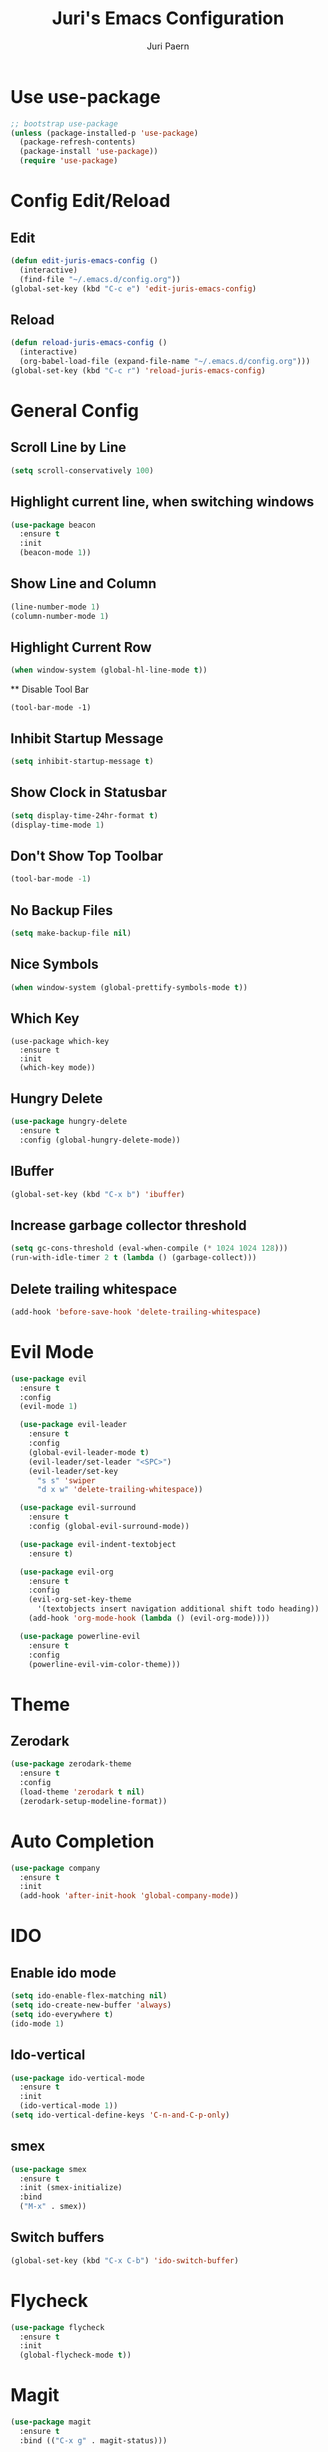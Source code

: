 #+TITLE: Juri's Emacs Configuration
#+AUTHOR: Juri Paern
#+EMAIL: juri.paern@gmail.com
#+OPTIONS: num:nil

* Use use-package
#+BEGIN_SRC emacs-lisp
;; bootstrap use-package
(unless (package-installed-p 'use-package)
  (package-refresh-contents)
  (package-install 'use-package))
  (require 'use-package)
#+END_SRC
* Config Edit/Reload
** Edit
#+BEGIN_SRC emacs-lisp
(defun edit-juris-emacs-config ()
  (interactive)
  (find-file "~/.emacs.d/config.org"))
(global-set-key (kbd "C-c e") 'edit-juris-emacs-config)
#+END_SRC
** Reload
#+BEGIN_SRC emacs-lisp
(defun reload-juris-emacs-config ()
  (interactive)
  (org-babel-load-file (expand-file-name "~/.emacs.d/config.org")))
(global-set-key (kbd "C-c r") 'reload-juris-emacs-config)

#+END_SRC
* General Config
** Scroll Line by Line
#+BEGIN_SRC emacs-lisp
(setq scroll-conservatively 100)
#+END_SRC

** Highlight current line, when switching windows
#+BEGIN_SRC emacs-lisp
(use-package beacon
  :ensure t
  :init
  (beacon-mode 1))
#+END_SRC
** Show Line and Column
#+BEGIN_SRC emacs-lisp
(line-number-mode 1)
(column-number-mode 1)
#+END_SRC
** Highlight Current Row
   #+BEGIN_SRC emacs-lisp
(when window-system (global-hl-line-mode t))
   #+END_SRC
   ** Disable Tool Bar
#+BEGIN_SRC
(tool-bar-mode -1)
#+END_SRC
** Inhibit Startup Message
#+BEGIN_SRC emacs-lisp
  (setq inhibit-startup-message t)
#+END_SRC
** Show Clock in Statusbar
#+BEGIN_SRC emacs-lisp
  (setq display-time-24hr-format t)
  (display-time-mode 1)
#+END_SRC
** Don't Show Top Toolbar
#+BEGIN_SRC emacs-lisp
(tool-bar-mode -1)
#+END_SRC
** No Backup Files
#+BEGIN_SRC emacs-lisp
(setq make-backup-file nil)
#+END_SRC
** Nice Symbols
#+BEGIN_SRC emacs-lisp
(when window-system (global-prettify-symbols-mode t))
#+END_SRC
** Which Key
#+BEGIN_SRC
(use-package which-key
  :ensure t
  :init
  (which-key mode))
#+END_SRC
** Hungry Delete
#+BEGIN_SRC emacs-lisp
(use-package hungry-delete
  :ensure t
  :config (global-hungry-delete-mode))
#+END_SRC
** IBuffer
#+BEGIN_SRC emacs-lisp
(global-set-key (kbd "C-x b") 'ibuffer)
#+END_SRC
** Increase garbage collector threshold
#+BEGIN_SRC emacs-lisp
(setq gc-cons-threshold (eval-when-compile (* 1024 1024 128)))
(run-with-idle-timer 2 t (lambda () (garbage-collect)))
#+END_SRC
** Delete trailing whitespace
#+BEGIN_SRC emacs-lisp
(add-hook 'before-save-hook 'delete-trailing-whitespace)
#+END_SRC
* Evil Mode
  #+BEGIN_SRC emacs-lisp
(use-package evil
  :ensure t
  :config
  (evil-mode 1)

  (use-package evil-leader
    :ensure t
    :config
    (global-evil-leader-mode t)
    (evil-leader/set-leader "<SPC>")
    (evil-leader/set-key
      "s s" 'swiper
      "d x w" 'delete-trailing-whitespace))

  (use-package evil-surround
    :ensure t
    :config (global-evil-surround-mode))

  (use-package evil-indent-textobject
    :ensure t)

  (use-package evil-org
    :ensure t
    :config
    (evil-org-set-key-theme
	  '(textobjects insert navigation additional shift todo heading))
    (add-hook 'org-mode-hook (lambda () (evil-org-mode))))

  (use-package powerline-evil
    :ensure t
    :config
    (powerline-evil-vim-color-theme)))
  #+END_SRC

* Theme
** Zerodark
#+BEGIN_SRC emacs-lisp
(use-package zerodark-theme
  :ensure t
  :config
  (load-theme 'zerodark t nil)
  (zerodark-setup-modeline-format))
#+END_SRC
* Auto Completion
#+BEGIN_SRC emacs-lisp
(use-package company
  :ensure t
  :init
  (add-hook 'after-init-hook 'global-company-mode))
#+END_SRC
* IDO
** Enable ido mode
#+BEGIN_SRC emacs-lisp
  (setq ido-enable-flex-matching nil)
  (setq ido-create-new-buffer 'always)
  (setq ido-everywhere t)
  (ido-mode 1)
#+END_SRC
** Ido-vertical
#+BEGIN_SRC emacs-lisp
  (use-package ido-vertical-mode
    :ensure t
    :init
    (ido-vertical-mode 1))
  (setq ido-vertical-define-keys 'C-n-and-C-p-only)
#+END_SRC
** smex
#+BEGIN_SRC emacs-lisp
  (use-package smex
    :ensure t
    :init (smex-initialize)
    :bind
    ("M-x" . smex))
#+END_SRC
** Switch buffers
#+BEGIN_SRC emacs-lisp
  (global-set-key (kbd "C-x C-b") 'ido-switch-buffer)
#+END_SRC
* Flycheck
#+BEGIN_SRC emacs-lisp
(use-package flycheck
  :ensure t
  :init
  (global-flycheck-mode t))
#+END_SRC
* Magit
#+BEGIN_SRC emacs-lisp
(use-package magit
  :ensure t
  :bind (("C-x g" . magit-status)))

#+END_SRC
* ORG
** Basic Config
*** Autocompletion for Emacs-Lisp
#+BEGIN_SRC emacs-lisp
(setq org-src-window-setup 'current-window)
(add-to-list 'org-structure-template-alist
    '("el" "#+BEGIN_SRC emacs-lisp\n?\n#+END_SRC"))
#+END_SRC
*** ORG Bullets
#+BEGIN_SRC emacs-lisp
(use-package org-bullets
  :ensure t
  :config
  (add-hook 'org-mode-hook (lambda () (org-bullets-mode))))
#+END_SRC

